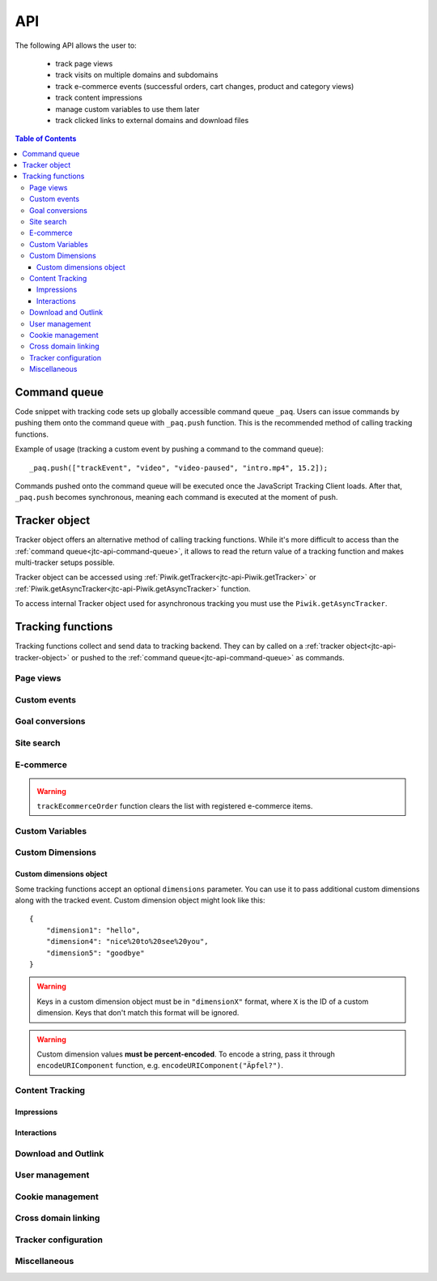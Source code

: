 .. highlight:: js
.. default-domain:: js

.. _data-collection-javascript-tracking-client-api:

API
===

The following API allows the user to:

    * track page views
    * track visits on multiple domains and subdomains
    * track e-commerce events (successful orders, cart changes, product and
      category views)
    * track content impressions
    * manage custom variables to use them later
    * track clicked links to external domains and download files

.. contents:: Table of Contents

.. _jtc-api-command-queue:

Command queue
-------------

Code snippet with tracking code sets up globally accessible command queue
``_paq``. Users can issue commands by pushing them onto the command queue with
``_paq.push`` function. This is the recommended method of calling tracking
functions.

.. function:: _paq.push(command)

    Issues a command, e.g. track page view, custom event, site search etc.

    :param Array<string> command: Array containing a tracking function's `name`
        followed by its arguments. The number of arguments and their meaning
        are determined by the tracking function.

Example of usage (tracking a custom event by pushing a command to the command queue)::

    _paq.push(["trackEvent", "video", "video-paused", "intro.mp4", 15.2]);

Commands pushed onto the command queue will be executed once the JavaScript
Tracking Client loads. After that, ``_paq.push`` becomes synchronous, meaning
each command is executed at the moment of push.

.. _jtc-api-tracker-object:

Tracker object
--------------

Tracker object offers an alternative method of calling tracking functions.
While it's more difficult to access than the :ref:`command queue<jtc-api-command-queue>`,
it allows to read the return value of a tracking function and makes
multi-tracker setups possible.

Tracker object can be accessed using :ref:`Piwik.getTracker<jtc-api-Piwik.getTracker>`
or :ref:`Piwik.getAsyncTracker<jtc-api-Piwik.getAsyncTracker>` function.

.. _jtc-api-Piwik.getTracker:

.. function:: Piwik.getTracker(trackerUrl, siteId)

    Getter for Tracker object.

    :param string trackerUrl: **Required** URL for Tracker
    :param string siteId: **Required** Site ID that will be linked to tracked data.
    :returns: Tracker object

    Example of usage (accessing Tracker object and tracking a custom event)::

        var tracker = Piwik.getTracker("https://example.com/", "45e07cbf-c8b3-42f3-a6d6-a5a176f623ef");
        tracker.trackEvent("video", "video-paused", "intro.mp4", 15.2);

.. _jtc-api-Piwik.getAsyncTracker:

To access internal Tracker object used for asynchronous tracking you must use
the ``Piwik.getAsyncTracker``.

.. function:: Piwik.getAsyncTracker(trackerUrl, siteId)

    Getter for Tracker instance.

    :param string trackerUrl: **Required** URL for Tracker
    :param string siteId: **Required** Site Id that will be linked to tracked data.
    :returns: Tracker instance

    Example of usage (accessing Tracker object and tracking a custom event)::

        var tracker = Piwik.getAsyncTracker("https://example.com/", "45e07cbf-c8b3-42f3-a6d6-a5a176f623ef");
        tracker.trackEvent("video", "video-paused", "intro.mp4", 15.2);

    Tracker object is also accessible through ``this`` keyword in a special
    command pushed to command queue, where the first element of the command
    array is a custom function.::

        _paq.push([function () {
            // *this* is a Tracker object
            this.addEcommerceItem("01725334", "USB-C chord")
            console.log(this.getEcommerceItems());
        }]);

    .. warning::

        Tracker object can't be accessed before JavaScript Tracking Client
        loads.

.. _jtc-api-tracking-functions:

Tracking functions
------------------

Tracking functions collect and send data to tracking backend. They can by
called on a :ref:`tracker object<jtc-api-tracker-object>` or pushed to
the :ref:`command queue<jtc-api-command-queue>` as commands.





.. _jtc-api-page-views:

Page views
^^^^^^^^^^

.. _jtc-api-trackPageView:

.. function:: trackPageView([customPageTitle])

    Tracks page view of the page that the function was run on.

    :param string customPageTitle: **Optional** Custom page title, used only for this event

    Example of usage::

        [command queue]
        _paq.push(["trackPageView"]);
        [tracker object]
        tracker.trackPageView();

    .. note::

        To overwrite page title for **all events** that will happen on the page
        (until a reload), use :ref:`setDocumentTitle<jtc-api-setDocumentTitle>`
        function.

    .. note::

        ``trackPageView`` is included in the default tracker setup snippet.
        It's likely you're already using it.





.. _jtc-api-custom-events:

Custom events
^^^^^^^^^^^^^

.. _jtc-api-trackEvent:

.. function:: trackEvent(category, action[, name[, value[, dimensions]]])

    Tracks custom event, e.g. when visitor interacts with the page.

    :param string category: **Required** Event category
    :param string action: **Required** Event action
    :param string name: **Optional** Event name
    :param number value: **Optional** Event value
    :param object dimensions: **Optional** :ref:`Custom dimensions<jtc-api-custom-dimensions-object>` to pass along with the custom event

    Example of usage (tracking when the visitor clicks on the cancel button with
    exit intent)::

        [command queue]
        _paq.push(["trackEvent", "Exit intent", "Click on button", "Cancel"]);
        [tracker object]
        tracker.trackEvent("Exit intent", "Click on button", "Cancel");





.. _jtc-api-goal-conversions:

Goal conversions
^^^^^^^^^^^^^^^^

.. _jtc-api-trackGoal:

.. function:: trackGoal(goalID[, conversionValue[, dimensions]])

    Tracks manual goal conversion.

    :param number|string goalID: **Required** Goal ID (integer or UUID)
    :param number conversionValue: **Optional** Conversion value (revenue)
    :param object dimensions: **Optional** :ref:`Custom dimensions<jtc-api-custom-dimensions-object>` to pass along with the conversion

    Example of usage (tracking conversion of goal *1* with value *15*)::

        [command queue]
        _paq.push(["trackGoal" 1, 15]);
        [tracker object]
        tracker.trackGoal(1, 15);





.. _jtc-api-site-search:

Site search
^^^^^^^^^^^

.. _jtc-api-trackSiteSearch:

.. function:: trackSiteSearch(keyword[, category[, resultCount[, dimensions]]])

    Tracks search requests on a website.

    :param string keyword: **Required** What keyword the visitor entered into the search box
    :param string category: **Optional** Category selected in the search engine, can be set ``undefined`` if not applicable
    :param number searchCount: **Optional** The number of search results shown
    :param object dimensions: **Optional** :ref:`Custom dimensions<jtc-api-custom-dimensions-object>` to pass along with the site search event

    Example of usage::

        [command queue]
        _paq.push(["trackSiteSearch", "stove", undefined, 20]);
        [tracker object]
        tracker.trackSiteSearch("stove", undefined, 20);





.. _jtc-api-ecommerce:

E-commerce
^^^^^^^^^^

.. _jtc-api-addEcommerceItem:

.. function:: addEcommerceItem(productSKU[, productName[, productCategory[, productPrice[, productQuantity]]]])

    Adds a product to a virtual shopping cart. If a product with the same SKU
    is in the cart, it will be removed first. Does not send any data to the
    tracker backend.

    :param string productSKU: **Required** Product stock-keeping unit
    :param string productName: **Optional** Product name
    :param string|Array<string> productCategory: **Optional** Product category or an array of up to 5 categories
    :param number productPrice: **Optional** Product price
    :param number productQuantity: **Optional** The number of units

    Example of usage::

        [command queue]
        _paq.push(["addEcommerceItem", "craft-311", "Unicorn Iron on Patch", "Crafts & Sewing", 499, 3]);
        [tracker object]
        tracker.addEcommerceItem("craft-311", "Unicorn Iron on Patch", "Crafts & Sewing", 499, 3);

    .. note::

        This function does not send any data to tracker backend. It only
        prepares the virtual shopping cart to be sent with
        :ref:`trackEcommerceCartUpdate<jtc-api-trackEcommerceCartUpdate>`
        or :ref:`trackEcommerceOrder<jtc-api-trackEcommerceOrder>`.

    .. warning::

        The state of the virtual shopping cart is not persisted in browser
        storage. You must add all products again after a page reload.

    .. warning::

        Adding a product with a SKU that has been previously added will first
        remove the old product, e.g.::

            [command queue]
            _paq.push(["addEcommerceItem", "72625151", "Yellow notebook 150 pages", "School supplies", 10.00, 1]); // 1 item with sku 72625151
            _paq.push(["addEcommerceItem", "72625151", "Yellow notebook 150 pages", "School supplies", 10.00, 2]); // 2 items with sku 72625151, not 3!
            [tracker object]
            tracker.addEcommerceItem("72625151", "Yellow notebook 150 pages", "School supplies", 10.00, 1); // 1 item with sku 72625151
            tracker.addEcommerceItem("72625151", "Yellow notebook 150 pages", "School supplies", 10.00, 2); // 2 items with sku 72625151, not 3!

.. _jtc-api-removeEcommerceItem:

.. function:: removeEcommerceItem(productSKU)

    Removes a product with the provided SKU from a virtual shopping cart. If
    multiple units of that product are in the virtual cart, all of them will be
    removed. Does not send any data to the tracker backend.

    :param string productSKU: **Required** stock-keeping unit of a product to remove

    Example of usage::

        [command queue]
        _paq.push(["removeEcommerceItem", "craft-311"]);
        [tracker object]
        tracker.removeEcommerceItem("craft-311");

    .. note::

        This function does not send any data to tracker backend. It only
        prepares the virtual shopping cart to be sent with
        :ref:`trackEcommerceCartUpdate<jtc-api-trackEcommerceCartUpdate>`
        or :ref:`trackEcommerceOrder<jtc-api-trackEcommerceOrder>`.

    .. warning::

        The state of the virtual shopping cart is not persisted in browser
        storage. You must add all products again after a page reload.

.. _jtc-api-clearEcommerceCart:

.. function:: clearEcommerceCart()

    Removes all items from a virtual shopping cart. Does not send any data to
    the tracker backend.

    Example of usage::

        [command queue]
        _paq.push(["clearEcommerceCart"]);
        [tracker object]
        tracker.clearEcommerceCart();

    .. note::
        This function does not send any data to tracker backend. It only
        prepares the virtual shopping cart to be sent with
        :ref:`trackEcommerceCartUpdate<jtc-api-trackEcommerceCartUpdate>`
        or :ref:`trackEcommerceOrder<jtc-api-trackEcommerceOrder>`.

    .. warning::

        The state of the virtual shopping cart is not persisted in browser
        storage. You must add all products again after a page reload.

.. _jtc-api-getEcommerceItems:

.. function:: getEcommerceItems()

    Returns a copy of items from a virtual shopping cart. Does not send any
    data to the tracker backend.

    :returns: Object containing all tracked items (format: ``Object<productSKU, Array[productSKU, productName, productCategory, price, quantity]>``)

    Example of usage::

        [command queue]
        _paq.push([function () { console.log(this.getEcommerceItems()); }]);
        [tracker object]
        console.log(tracker.getEcommerceItems());

    Example return value::

        {
            "52441051": ["52441051", "SUPER Notebook 15\" Ocean Blue", "Laptops", 2200, 1],
            "19287236": ["19287236", "Earbuds COOL PRO x300 BT", "Accessories", 85, 2],
        }

    .. warning::

        The state of the virtual shopping cart is not persisted in browser
        storage. You must add all products again after a page reload.

.. _jtc-api-setEcommerceView:

.. function:: setEcommerceView([productSKU[, productName[, productCategory[, productPrice]]]])

    Tracks product or category view. Must be followed by a :ref:`page view<jtc-api-page-views>`.

    :param string productSKU: **Optional** Product stock-keeping unit.
    :param string productName: **Optional** Product name.
    :param string|Array<string> productCategory: **Optional** Category or an array of up to 5 categories.
    :param number productPrice: **Optional** Category or an array of up to 5 categories.

    When tracking **product views**, provide ``productSKU`` and optionally
    other parameters.

    When tracking **category views**, provide only ``productCategory``. Skip
    ``productSKU``, ``productName`` and ``productPrice`` parameters supplying
    ``undefined`` where necessary.

    Example of usage::

        [command queue]
        _paq.push(["setEcommerceView", undefined, undefined, "Crafts & Sewing"]); // category view
        _paq.push(["trackPageView"]);

        _paq.push(["setEcommerceView", "craft-311", "Unicorn Iron on Patch", "Crafts & Sewing", 499]); // product view
        _paq.push(["trackPageView"]);

        [tracker object]
        tracker.setEcommerceView(undefined, undefined, "Crafts & Sewing"); // category view
        tracker.trackPageView();

        tracker.setEcommerceView("craft-311", "Unicorn Iron on Patch", "Crafts & Sewing", 499); // product view
        tracker.trackPageView();

    .. warning::

        ``setEcommerceView`` does not send data itself. It must be followed by
        a call to :ref:`trackPageView<jtc-api-trackPageView>`.

.. _jtc-api-trackEcommerceCartUpdate:

.. function:: trackEcommerceCartUpdate(cartAmount)

    Tracks items present in a virtual shopping cart (registered with :ref:`addEcommerceItem<jtc-api-addEcommerceItem>`);

    :param number cartAmount: **Required** The total value of items in the cart

    Example of usage::

        [command queue]
        _paq.push(["trackEcommerceCartUpdate", 250]);
        [tracker object]
        tracker.trackEcommerceCartUpdate(250);

    .. todo::
        Why Tracker doesn't count cartAmount by itself? Why user must do this?

    .. warning::

        Make sure all products from the cart have been registered using
        ``addEcommerceItem`` before tracking a cart update. Remember that when
        a page is reloaded, the cart resets and all products must be registered again.

.. _jtc-api-trackEcommerceOrder:

.. function:: trackEcommerceOrder(orderID, orderGrandTotal[, orderSubTotal[, orderTax[, orderShipping[, orderDiscount]]]])

    Tracks a successfully placed e-commerce order with items present in a
    virtual cart (registered using :ref:`addEcommerceItem<jtc-api-addEcommerceItem>`).

    :param string orderID: **Required** String uniquely identifying an order
    :param number orderGrandTotal: **Required** Order Revenue grand total - tax, shipping and discount included
    :param number orderSubTotal: **Optional** Order subtotal - without shipping
    :param number orderTax: **Optional** Order tax amount
    :param number orderShipping: **Optional** Order shipping cost
    :param number orderDiscount: **Optional** Order discount amount

    Example of usage::

        [command queue]
        _paq.push(["trackEcommerceOrder", "3352", 499, 399, 0, 100]);
        [tracker object]
        tracker.trackEcommerceOrder("3352", 499, 399, 0, 100);

.. warning::

    ``trackEcommerceOrder`` function clears the list with registered e-commerce items.





.. _jtc-api-custom-variables:

Custom Variables
^^^^^^^^^^^^^^^^

.. deprecated:: 5.5
    We strongly advise using custom dimensions instead.

.. _jtc-api-setCustomVariable:

.. function:: setCustomVariable(index, name[, value[, scope]])

    Sets a custom variable that can be used later.

    :param number index: **Required** Index from 1 to 5 where the variable is stored
    :param string name: **Required** Name of the variable
    :param string value: **Optional** Value of the variable, limited to 200 characters
    :param string scope: **Optional** Scope of the variable, ``"visit"`` or ``"page"``. The default value is ``"visit"``.

    Example of usage::

        [command queue]
        _paq.push(["setCustomVariable", 1, "AspectRatio", "16:9", "visit"]);
        [tracker object]
        tracker.setCustomVariable(1, "AspectRatio", "16:9", "visit");

    .. note::

        A custom variable with the ``"visit"`` scope will be saved for an entire session, you don't need to set it on every page.

    .. warning::

        Index is separate for each variable scope.

.. _jtc-api-deleteCustomVariable:

.. function:: deleteCustomVariable(index[, scope])

    Removes a previously set custom variable.

    :param number index: **Required** Number from 1 to 5 where variable is stored
    :param string scope: **Optional** Scope of the variable, ``"visit"`` or ``"page"``. The default value is ``"visit"``.

    Example of usage::

        [command queue]
        _paq.push(["deleteCustomVariable", 1, "visit"]);
        [tracker object]
        tracker.deleteCustomVariable(1, "visit");

.. _jtc-api-getCustomVariable:

.. function:: getCustomVariable(index[, scope])

    Returns the value of a previously set custom variable.

    :param number index: **Required** Number from 1 to 5 where variable is stored
    :param string scope: **Optional** Scope of the variable, ``"visit"`` or ``"page"``. The default value is ``"visit"``.

    :rtype:  Array[string, string]|boolean
    :returns: Custom variable value as an array with name and value if the custom variable exists or ``false`` if it doesn't.

    Example of usage::

        [command queue]
        _paq.push([function() {
            var customVariable = this.getCustomVariable(1, "visit");
            console.log(customVariable);
        }]);
        [tracker object]
        var customVariable = tracker.getCustomVariable(1, "visit");
        console.log(customVariable);

    Example return value::

        ["theme", "dark-01"]

.. _jtc-api-storeCustomVariablesInCookie:

.. function:: storeCustomVariablesInCookie()

    Enables storing ``"visit"`` type custom variables in a first party cookie.

    Example of usage::

        [command queue]
        _paq.push(["storeCustomVariablesInCookie"]);
        [tracker object]
        tracker.storeCustomVariablesInCookie();





.. _jtc-api-custom-dimensions:

Custom Dimensions
^^^^^^^^^^^^^^^^^

.. _jtc-api-setCustomDimensionValue:

.. function:: setCustomDimensionValue(customDimensionID, customDimensionValue)

    .. versionadded:: 15.3

    Sets a custom dimension to be used later.

    :param number customDimensionID: **Required** ID of a custom dimension
    :param string customDimensionValue: **Required** Value of a custom dimension

    Example of usage::

        [command queue]
        _paq.push(["setCustomDimensionValue", 3, "loginStatus"]);
        [tracker object]
        tracker.setCustomDimensionValue(3, "loginStatus");

    .. warning::

        When you set a custom dimension, its value will be used in all tracking
        requests within a page load.

    .. warning::

        This function does not send any data to the tracking backend. It
        prepares a custom dimension to be sent with following events, e.g. page
        view, e-commerce events, outlink or download events.

.. _jtc-api-deleteCustomDimension:

.. function:: deleteCustomDimension(customDimensionID)

    Removes a custom dimension with the specified ID.

    :param number customDimensionID: **Required** ID of a custom dimension

    Example of usage::

        [command queue]
        _paq.push(["deleteCustomDimension", 3]);
        [tracker object]
        tracker.deleteCustomDimension(3);

.. _jtc-api-getCustomDimensionValue:

.. function:: getCustomDimensionValue(customDimensionID)

    .. versionadded:: 15.3

    Returns the value of a custom dimension with the specified ID.

    :param number customDimensionID: **Required** ID of a custom dimension
    :returns: Value set with :ref:`setCustomDimensionValue<jtc-api-setCustomDimensionValue>`
    :rtype: string

    Example of usage::

        [command queue]
        _paq.push([function() {
            var customDimension = this.getCustomDimensionValue(3);
            console.log(customDimension);
        }]);
        [tracker object]
        var customDimension = this.getCustomDimensionValue(3);

.. _jtc-api-setCustomDimension:

.. function:: setCustomDimension(customDimensionID, customDimensionValue)

    .. deprecated:: 15.3
        Function ``setCustomDimension`` is deprecated due to the difficulty of
        use (passed values should be URL encoded). Please use
        :ref:`setCustomDimensionValue<jtc-api-setCustomDimensionValue>`
        instead.

    Sets a custom dimension to be used later.

    :param number customDimensionID: **Required** ID of a custom dimension
    :param string customDimensionValue: **Required** Value of a custom dimension (should be URL encoded)

    Example of usage::

        [command queue]
        _paq.push(["setCustomDimension", 3, "loginStatus"]);
        [tracker object]
        tracker.setCustomDimension(3, "loginStatus");

    .. warning::

        When you set a Custom Dimension, that value will be used in all
        tracking requests within a page load.

    .. warning::
        This function does not send any data to the tracker backend. It sets a
        Custom Dimension to be sent with following events, e.g. page view,
        e-commerce events, outlink or download events.

.. _jtc-api-getCustomDimension:

.. function:: getCustomDimension(customDimensionID)

    .. deprecated:: 15.3
        Function ``getCustomDimension`` is deprecated due to the difficulty of
        use (returned values are URL-encoded). Please use
        :ref:`getCustomDimensionValue<jtc-api-getCustomDimensionValue>`
        instead.

    Returns the value of a custom dimension.

    :param number customDimensionID: **Required** ID of a custom dimension
    :returns: Value set with :ref:`setCustomDimension<jtc-api-setCustomDimension>`
    :rtype: string

    Example of usage::

        [command queue]
        _paq.push([ function() {
            var customDimension = this.getCustomDimension(3);
            console.log(customDimension);
        }]);
        [tracker object]
        var customDimension = tracker.getCustomDimension(3);
        console.log(customDimension);

.. _jtc-api-custom-dimensions-object:

Custom dimensions object
""""""""""""""""""""""""

Some tracking functions accept an optional ``dimensions`` parameter. You can
use it to pass additional custom dimensions along with the tracked event.
Custom dimension object might look like this::

    {
        "dimension1": "hello",
        "dimension4": "nice%20to%20see%20you",
        "dimension5": "goodbye"
    }

.. warning::

    Keys in a custom dimension object must be in ``"dimensionX"`` format, where
    ``X`` is the ID of a custom dimension. Keys that don't match this format
    will be ignored.

.. warning::

    Custom dimension values **must be percent-encoded**. To encode a string,
    pass it through ``encodeURIComponent`` function, e.g. ``encodeURIComponent("Äpfel?")``.





.. _jtc-api-content-tracking:

Content Tracking
^^^^^^^^^^^^^^^^

.. _jtc-api-impressions:

Impressions
"""""""""""

.. _jtc-api-trackAllContentImpressions:

.. function:: trackAllContentImpressions()

    Scans the entire DOM for content blocks and tracks impressions after all
    page elements load. It does not send duplicates on repeated calls unless
    ``trackPageView`` was called in between ``trackAllContentImpressions``
    invocations.

    Example of usage::

        [command queue]
        _paq.push(["trackAllContentImpressions"]);
        [tracker object]
        tracker.trackAllContentImpressions();

.. _jtc-api-trackVisibleContentImpressions:

.. function:: trackVisibleContentImpressions([checkOnScroll[, watchInterval]])

    Scans DOM for all visible content blocks and tracks impressions.

    :param boolean checkOnScroll: **Optional** Whether to scan for visible content on ``scroll`` event. Default value: ``true``.
    :param number watchInterval: **Optional** Delay, in milliseconds, between scans for new visible content. Periodic checks can be disabled by passing ``0``. Default value: ``750``.

    Example of usage::

        [command queue]
        _paq.push(["trackVisibleContentImpressions", true, 2000]);
        [tracker object]
        tracker.trackVisibleContentImpressions(true, 2000);

    .. warning::

        Neither option can be changed after the initial setup.

    .. warning::

        It will not detect content blocks placed in a scrollable element.

.. _jtc-api-trackContentImpressionsWithinNode:

.. function:: trackContentImpressionsWithinNode(domNode)

    Scans ``domNode`` (with its children) for all content blocks and tracks
    impressions.

    :param Node domNode: **Required** DOM node with content blocks (elements with ``data-track-content`` attribute) inside

    Example of usage::

        [command queue]
        var element = document.querySelector("#impressionContainer");
        _paq.push(["trackContentImpressionsWithinNode", element]);

        [tracker object]
        var element = document.querySelector("#impressionContainer");
        tracker.trackContentImpressionsWithinNode(element);

    .. note::

        It can be used with ``trackVisibleContentImpressions`` to track only
        visible content impressions.

.. _jtc-api-trackContentImpression:

.. function:: trackContentImpression(contentName, contentPiece, contentTarget)

    Tracks manual content impression event.

    :param string contentName: **Required** Name of a content block
    :param string contentPiece: **Required** Name of the content that was displayed (e.g. link to an image)
    :param string contentTarget: **Required** Where the content leads to (e.g. URL of some external website)

    Example of usage::

        [command queue]
        _paq.push(["trackContentImpression", "promo-video", "https://example.com/public/promo-01.mp4", "https://example.com/more"]);

        [tracker object]
        tracker.trackContentImpression("promo-video", "https://example.com/public/promo-01.mp4", "https://example.com/more");

.. _jtc-api-logAllContentBlocksOnPage:

.. function:: logAllContentBlocksOnPage()

    Print all content blocks to the console for debugging purposes.

    Example output::

        [
            {
                "name": "promo-video",
                "piece": "https://example.com/public/promo-01.mp4",
                "target": "https://example.com/more"
            }
        ]

.. _jtc-api-interactions:

Interactions
""""""""""""

.. _jtc-api-trackContentInteractionNode:

.. function:: trackContentInteractionNode(domNode[, contentInteraction])

    Tracks interaction with a block in domNode. Can be called from code placed
    in ``onclick`` attribute.

    :param Node domNode: **Required** Node marked as content block or containing content blocks. If content block can't be found, nothing will tracked.
    :param string contentInteraction: **Optional** Name of interaction (e.g. ``"click"``). Default value: ``"Unknown"``.

    Example of usage::

        [command queue]
        var domNode = document.querySelector("#add-image");
        _paq.push(["trackContentInteractionNode", domNode, "clicked"]);

        [tracker object]
        var domNode = document.querySelector("#add-image");
        tracker.trackContentInteractionNode(domNode, "clicked");

    Example of usage in ``onclick`` attribute:

    .. code-block:: html

        <button onclick="function(){_paq.push(['trackContentInteractionNode', this, 'clicked']);}">Click me!</button>

.. _jtc-api-trackContentInteraction:

.. function:: trackContentInteraction(contentInteraction, contentName, contentPiece, contentTarget)

    Tracks manual content interaction event.

    :param string contentInteraction: **Required** Type of interaction (e.g. ``"click"``)
    :param string contentName: **Required** Name of a content block
    :param string contentPiece: **Required** Name of the content that was displayed (e.g. link to an image)
    :param string contentTarget: **Required** Where the content leads to (e.g. URL of some external website)

    Example of usage::

        [command queue]
        _paq.push(["trackContentImpression", "clicked", "trackingWhitepaper", "document", "http://cooltracker.tr/whitepaper"]);
        [tracker object]
        tracker.trackContentImpression("clicked", "trackingWhitepaper", "document", "http://cooltracker.tr/whitepaper");

    .. warning::
        Use this function in conjunction with ``trackContentImpression``, as it
        can only be mapped with an impression by ``contentName``.





.. _jtc-api-download-and-outlink:

Download and Outlink
^^^^^^^^^^^^^^^^^^^^

.. _jtc-api-trackLink:

.. function:: trackLink(linkAddress, linkType[, dimensions[, callback]])

    Manually tracks outlink or download event with provided values.

    :param string linkAddress: **Required** URL address of the link
    :param string linkType: **Required** Type of the link, ``"link"`` for outlink, ``"download"`` for download
    :param object dimensions: **Optional** :ref:`Custom dimensions<jtc-api-custom-dimensions-object>` to pass along with the link event
    :param function callback: **Optional** Function that should be called after tracking the link

    Example of usage::

        [command queue]
        _paq.push(["trackLink", "http://www.example.com/example", "link"]);
        [tracker object]
        tracker.trackLink("http://www.example.com/example", "link");

    Example of usage in ``onclick`` attribute:

    .. code-block:: html

        <button onclick="_paq.push(['trackLink', 'http://www.example.com/example', 'link'])">
            Click me!
        </button>

.. _jtc-api-enableLinkTracking:

.. function:: enableLinkTracking(enable)

    Enables or disables automatic link tracking. If enabled, left, right and
    middle clicks on links will be treated as opening a link. Opening a links
    to an external site (different domain) creates an outlink event. Opening a
    link to a downloadable file creates a download event.

    :param boolean enable: **Required** Whether to enable automatic link tracking. The default value is ``true``.

    Example of usage::

        [command queue]
        _paq.push(["trackPageView"]);
        _paq.push(["enableLinkTracking"]);

        [tracker object]
        tracker.trackPageView();
        tracker.enableLinkTracking();

    .. note::

        ``enableLinkTracking`` is part of the default tracking code snippet.
        It's likely your setup already has it.

    .. note::

        Outlinks events are tracked only when a link points to a different
        (external) domain. If that domain belongs to you and you don't want to
        track outlinks when visitors open it, use :ref:`setDomains<jtc-api-setDomains>`
        function to define internal domains and subdomains.

    .. warning::

        ``enableLinkTracking`` should be called right after the first
        ``trackPageView`` or ``trackEvent``.

.. _jtc-api-setIgnoreClasses:

.. function:: setIgnoreClasses(classes)

    Set a list of class names that indicate a link should not be tracked.

    :param string|Array<string> classes: **Required** CSS class name or an array of class names

    Example of usage::

        [command queue]
        _paq.push(["setIgnoreClasses", ["do-not-track", "ignore-link"]]);
        [tracker object]
        tracker.setIgnoreClasses(["do-not-track", "ignore-link"]);

    .. note::

        Elements with ``piwik-ignore`` and ``piwik_ignore`` classes are always
        ignored.

.. _jtc-api-setLinkClasses:

.. function:: setLinkClasses(classes)

    Sets a list of class names that indicate whether a link is an outlink and
    not download.

    :param string|Array<string> classes: **Required** CSS class name or an array of class names

    Example of usage::

        [command queue]
        _paq.push(["setLinkClasses", "this-is-an-outlink"]);
        [tracker object]
        tracker.setLinkClasses("this-is-an-outlink");

    .. note::

        Elements with ``piwik-link`` or ``piwik_link`` class are always
        treated as outlinks.

.. _jtc-api-setDownloadClasses:

.. function:: setDownloadClasses(classes)

    Sets a list of class names that indicate whether a list is a download and
    not an outlink.

    :param string|Array<string> classes: **Required** CSS class name or an array of class names

    Example of usage::

        [command queue]
        _paq.push(["setLinkClasses", "this-is-a-download"]);
        [tracker object]
        tracker.setLinkClasses("this-is-a-download");

    .. note::

        Elements with ``download`` attribute, ``piwik-download`` class or
        ``piwik_download`` class are always treated as downloads.

    .. note::

        Links containing a :ref:`known file extension<jtc-api-setDownloadExtensions>`
        will be treated as a downloads as well.

.. _jtc-api-setDownloadExtensions:

.. function:: setDownloadExtensions(extensions)

    Overwrites the list of file extensions indicating that a link is a download.

    :param string|Array<string> extensions: **Required** List of extensions to
        be set. Can be written as string, e.g. ``"zip|rar"``, or an array, e.g.
        ``["zip", "rar"]``.

    Links containing a known file extension are treated as downloads and not
    outlinks. We check for extensions at the end of URL path and in query
    parameter values. Below are examples of URL with extensions detected.

    * http\://example.com/path/file\ **.zip**
    * http\://example.com/path/file\ **.zip**\ #hello
    * http\://example.com/path/file\ **.zip**\ ?a=102
    * http\://example.com/path/?a=file\ **.zip**
    * http\://example.com/path/?a=file\ **.zip**\ &b=29

    The default download extensions list contains the following extensions:

    ``7z``, ``aac``, ``apk``, ``arc``, ``arj``, ``asf``, ``asx``, ``avi``, ``azw3``, ``bin``, ``csv``,
    ``deb``, ``dmg``, ``doc``, ``docx``, ``epub``, ``exe``, ``flv``, ``gif``, ``gz``, ``gzip``,
    ``hqx``, ``ibooks``, ``jar``, ``jpg``, ``jpeg``, ``js``, ``mobi``, ``mp2``, ``mp3``, ``mp4``,
    ``mpg``, ``mpeg``, ``mov``, ``movie``, ``msi``, ``msp``, ``odb``, ``odf``, ``odg``, ``ods``,
    ``odt``, ``ogg``, ``ogv``, ``pdf``, ``phps``, ``png``, ``ppt``, ``pptx``, ``qt``, ``qtm``, ``ra``,
    ``ram``, ``rar``, ``rpm``, ``sea``, ``sit``, ``tar``, ``tbz``, ``tbz2``, ``bz``, ``bz2``, ``tgz``,
    ``torrent``, ``txt``, ``wav``, ``wma``, ``wmv``, ``wpd``, ``xls``, ``xlsx``, ``xml``, ``z``, ``zip``

    Example of usage::

        [command queue]
        _paq.push(["addDownloadExtensions", "mhj|docx"]);
        [tracker object]
        tracker.addDownloadExtensions("mhj|docx");

    .. warning::

        The list of download extensions is not persisted in the browser. It has
        to be configured on every page load.

.. _jtc-api-addDownloadExtensions:

.. function:: addDownloadExtensions(extensions)

    Adds new extensions to the download extensions list.

    :param string|Array<string> extensions: **Required** List of extensions to
        be added. Can be written as string, e.g. ``"7z|apk|mp4"``, or an array,
        e.g. ``["7z","apk","mp4"]``.

    .. warning::

        The list of download extensions is not persisted in the browser. It has
        to be configured on every page load.

.. _jtc-api-removeDownloadExtensions:

.. function:: removeDownloadExtensions(extensions)

    Removes extensions from the download extensions list.

    :param string|Array<string> extensions: **Required** List of extensions to
        remove. Can be written as string, e.g. ``"zip|rar"``, or an array, e.g.
        ``["zip", "rar"]``.

    Example of usage::

        [command queue]
        _paq.push(["removeDownloadExtensions", "mhj|docx"]);
        [tracker object]
        tracker.removeDownloadExtensions("mhj|docx");

    .. warning::

        The list of download extensions is not persisted in the browser. It has
        to be configured on every page load.





.. _jtc-api-user-management:

User management
^^^^^^^^^^^^^^^

.. _jtc-api-setUserId:

.. function:: setUserId(userID)

    Sets user ID, which will help identify a user of your application across
    many devices and browsers.

    :param string userID: **Required** Non-empty, unique ID of a user in application

    Example of usage::

        [command queue]
        _paq.push(["setUserId", "19283"]);
        [tracker object]
        tracker.setUserId("19283");

    .. todo:: is user id persistent?

.. _jtc-api-resetUserId:

.. function:: resetUserId()

    Clears previously set ``userID``, e.g. when visitor logs out.

    Example of usage::

        [command queue]
        _paq.push(["resetUserId"]);
        [tracker object]
        tracker.resetUserId();

.. _jtc-api-setUserIsAnonymous:

.. function:: setUserIsAnonymous(isAnonymous)

    Enables or disables anonymous tracking (anonymous = without consent). Does
    not send any data to tracking backend. The next emitted event will have
    anonymous mode set accordingly.

    :param boolean isAnonymous: **Required** Whether visitor is anonymous

    Example of usage::

        [command queue]
        _paq.push(["setUserIsAnonymous", true]);
        [tracker object]
        tracker.setUserIsAnonymous(true);

.. _jtc-api-deanonymizeUser:

.. function:: deanonymizeUser()

    Disables anonymous tracking and sends deanonymization event to the tracking
    server. Recommended method for disabling anonymous tracking.

    Example of usage::

        [command queue]
        _paq.push(["deanonymizeUser"]);
        [tracker object]
        tracker.deanonymizeUser();

.. _jtc-api-getVisitorId:

.. function:: getVisitorId()

    Returns 16-character hex ID of the visitor.

    Example of usage::

        [command queue]
        _paq.push([function () {
            var visitorID = this.getVisitorId();
            console.log(visitorID);
        }]);
        [tracker object]
        var visitorID = tracker.getVisitorId();
        console.log(visitorID);

.. _jtc-api-getVisitorInfo:

.. function:: getVisitorInfo()

    Returns visitor information.

    :rtype: Array<string>
    :returns: String array with the following visitor info:

        0. new visitor flag indicating new (``"1"``) or returning (``"0"``) visitor
        1. visitor ID (16-character hex number)
        2. first visit timestamp (UNIX epoch time)
        3. previous visit count (``"0"`` for first visit)
        4. current visit timestamp (UNIX epoch time)
        5. last visit timestamp (UNIX epoch time or ``""`` if N/A)
        6. last e-commerce order timestamp (UNIX epoch time or ``""`` if N/A)

    Example of usage::

        [command queue]
        _paq.push([function () {
            var info = this.getVisitorInfo();
            console.log(info);
        }]);
        [tracker object]
        var info = tracker.getVisitorInfo();
        console.log(info);

    Example output::

        [
            "0",
            "6d85cb0b727eca52",
            "1624261490",
            "12",
            "1631115486",
            "1631115483",
            "1630590788"
        ]





.. _jtc-api-cookie-management:

Cookie management
^^^^^^^^^^^^^^^^^

.. _jtc-api-enableCookies:

.. function:: enableCookies()

    Enables all first party cookies. Cookies will be created on the next
    tracking request.

    .. note:: Tracker has cookies enabled by default.

.. _jtc-api-disableCookies:

.. function:: disableCookies()

    Disables all first party cookies. Existing cookies will be deleted in the
    next page view.

.. _jtc-api-deleteCookies:

.. function:: deleteCookies()

    Deletes existing tracking cookies on the next page view.

.. _jtc-api-hasCookies:

.. function:: hasCookies()

    Returns ``true`` if cookies are enabled in this browser.

.. _jtc-api-setCookieNamePrefix:

.. function:: setCookieNamePrefix(prefix)

    Sets the prefix for analytics tracking cookies. Default is ``"_pk_"``.

    :param string prefix: **Required** String that will replace default analytics tracking cookies prefix.

.. _jtc-api-setCookieDomain:

.. function:: setCookieDomain(domain)

    Sets the domain for the analytics tracking cookies.

    :param string domain: **Required** Domain that will be set as cookie domain. For enabling subdomain you can use wildcard sign or dot.

.. _jtc-api-setCookiePath:

.. function:: setCookiePath(path)

    Sets the analytics tracking cookies path.

    :param string path: **Required** Path that will be set, default is ``"/"``.

.. _jtc-api-setSecureCookie:

.. function:: setSecureCookie(secure)

    Toggles the secure cookie flag on all first party cookies (if you are
    using HTTPS).

    :param boolean secure: **Required** Whether to add secure flag to cookies.

.. _jtc-api-setVisitorCookieTimeout:

.. function:: setVisitorCookieTimeout(seconds)

    Sets the expiration time of visitor cookies.

    :param number seconds: **Required** Number of seconds after which the cookie will expire. Default is 13 months.

.. _jtc-api-setReferralCookieTimeout:

.. function:: setReferralCookieTimeout(seconds)

    Sets the expiration time of referral cookies.

    :param number seconds: **Required** Number of seconds after which the cookie will expire. Default is 6 months.

.. _jtc-api-setSessionCookieTimeout:

.. function:: setSessionCookieTimeout(seconds)

    Sets the expiration time of session cookies.

    :param number seconds: **Required** Number of seconds after which the cookie will expire. Default is 30 minutes.

.. _jtc-api-setVisitorIdCookie:

.. function:: setVisitorIdCookie()

    Sets cookie containing :term:`analytics ID`.

    .. note::

        It's needed only when tracker instance is created without use of
        :func:`_paq.push` and script needs to know :term:`analytics ID` before
        first tracking request is sent. Make sure that it is called after all
        methods that configure cookie are called (e.g. :func:`setCookieNamePrefix`,
        :func:`setCookieDomain`, :func:`setCookiePath`, etc.).





.. _jtc-api-cross-domain-linking:

Cross domain linking
^^^^^^^^^^^^^^^^^^^^

.. _jtc-api-enableCrossDomainLinking:

.. function:: enableCrossDomainLinking()

    Enables cross domain linking. Visitors across domains configured with
    :ref:`setDomains<jtc-api-setDomains>` function will be linked by
    passing visitor ID parameter in links.

.. _jtc-api-disableCrossDomainLinking:

.. function:: disableCrossDomainLinking()

    Disables cross domain linking.

.. _jtc-api-isCrossDomainLinkingEnabled:

.. function:: isCrossDomainLinkingEnabled()

    Returns boolean telling whether cross domain linking is enabled.

.. _jtc-api-setCrossDomainLinkingTimeout:

.. function:: setCrossDomainLinkingTimeout(seconds)

    Changes the time in which two visits across domains will be linked. The
    default timeout is 180 seconds (3 minutes).

    :param number seconds: **Required** Number of seconds in which two visits across domains will be linked

.. _jtc-api-getCrossDomainLinkingUrlParameter:

.. function:: getCrossDomainLinkingUrlParameter()

    Returns the name of a cross domain URL parameter (query parameter by
    default) holding visitor ID. This is ``"pk_vid"`` by default.

    Example usage::

        [command queue]
        _paq.push([function () {
            var parameter = this.getCrossDomainLinkingUrlParameter();
        }]);
        [tracker object]
        var parameter = tracker.getCrossDomainLinkingUrlParameter();

    .. note::

        If your application creates links dynamically, you'll have to add this parameter manually, e.g.

        .. code-block:: js

            var url = "http://myotherdomain.com/path/?" + tracker.getCrossDomainLinkingUrlParameter();
            $element.append('<a href="' + url + '">link</a>');


.. _jtc-api-customCrossDomainLinkDecorator:

.. function:: customCrossDomainLinkDecorator(urlDecorator)

    Sets custom cross domains URL decorator for injecting visitor ID into URLs.
    Used when cross domain linking is enabled (see :js:func:`enableCrossDomainLinking`).

    :param function urlDecorator: **Required** Function injecting a parameter to a URL address

    .. function:: urlDecorator(url, value, name)

        Decorator function accepts link URL, parameter name, parameter value
        (visitor ID) and returns a URL containing the parameter data.

        :param string url: **Required** Link URL
        :param string value: **Required** Value of visitor ID that should be passed via URL
        :param string name: **Required** Name of visitor ID parameter used by tracker (can be customized)
        :return: Decorated URL or ``null`` (no change in URL)
        :rtype: string|null

    Example of usage (value sent via URL query parameter - equivalent of default
    implementation)::

        [command queue]
        _paq.push(["customCrossDomainLinkDecorator", function (url, value, name) {
            var parsedUrl = new URL(url);
            parsedUrl.searchParams.append(name, value);
            return parsedUrl.href;
        }]);

        [tracker object]
        tracker.customCrossDomainLinkDecorator(function (url, value, name) {
            var parsedUrl = new URL(url);
            parsedUrl.searchParams.append(name, value);
            return parsedUrl.href;
        }]);

    .. todo:: Is anyone actually overwriting the default decorator?

.. _jtc-api-customCrossDomainLinkVisitorIdGetter:

.. function:: customCrossDomainLinkVisitorIdGetter(urlParser)

    Sets custom cross domain URL parser for extracting visitor ID from URLs.
    Should extract data injected by URL decorator (set via
    :js:func:`customCrossDomainLinkDecorator`). The getter should return
    visitor ID extracted from page URL (used by :js:func:`enableCrossDomainLinking`).

    :param function urlParser: **Required** Function extracting a visitor ID from a URL address

    .. function:: urlParser(url, name)

        Parser function accepts page URL, parameter name and returns parameter
        value (visitor ID).

        :param string url: **Required** Page URL
        :param string name: **Required** Name of parameter holding visitor ID
        :return: Visitor ID value (parsed from URL)
        :rtype: string

    Example usage (value sent via URL query parameter - equivalent of default
    implementation)::

        [command queue]
        _paq.push(["customCrossDomainLinkVisitorIdGetter", function (url, name) {
            return (new URL(url)).searchParams.get(name) || "";
        }]);
        [tracker object]
        tracker.customCrossDomainLinkVisitorIdGetter(function (url, name) {
            return (new URL(url)).searchParams.get(name) || "";
        });

    .. todo:: Is anyone actually overwriting the default visitor ID getter?





.. _jtc-api-tracker-configuration:

Tracker configuration
^^^^^^^^^^^^^^^^^^^^^

.. _jtc-api-setDomains:

.. function:: setDomains(domains)

    Allows to define a list of internal domains. Used in :ref:`outlink tracking<jtc-api-download-and-outlink>`
    for determining whether a link is an outlink and in :ref:`cross domain linking<jtc-api-cross-domain-linking>`
    for determining which links should have visitor ID parameter injected.

    :param Array<string> domains: **Required** A list of internal domains. Domains can contain wildcards: ``"*"``.

    Example of usage::

        [command queue]
        _paq.push(["setDomains", ["*.example.com", "*.example.co.uk"]]);
        [tracker object]
        tracker.setDomains(["*.example.com", "*.example.co.uk"]);

.. _jtc-api-setDocumentTitle:

.. function:: setDocumentTitle(title)

    Overwrites document title internally. All events sent afterwards will use
    the provided document title. The title shown in a browser window is not
    affected.

    :param string title: **Required** Custom title

    Example of usage::

        [command queue]
        _paq.push(["setDocumentTitle", document.title.toLocaleLowerCase()]);
        [tracker object]
        tracker.setDocumentTitle(document.title.toLocaleLowerCase());

.. _jtc-api-setTimingDataSamplingOnPageLoad:

.. function:: setTimingDataSamplingOnPageLoad(sampling)

    Configures page performance data collection. With non-zero sampling
    (5 by default), some page views will issue a page performance measurement.

    :param number sampling: **Required** Page performance sampling, integer between 0 and 100. 0 disables page performance data collection. 100 measures every page load.

    Example of usage::

        [command queue]
        _paq.push(["setTimingDataSamplingOnPageLoad", 0]); // disables page performance data collection
        _paq.push(["setTimingDataSamplingOnPageLoad", 5]); // 5% of page views will by followed by a page performance measurement, this is the default behavior
        _paq.push(["setTimingDataSamplingOnPageLoad", 30]); // 30% of page views will be followed by a page performance measurement
        _paq.push(["setTimingDataSamplingOnPageLoad", 100]); // 100% of page views will be followed by a page performance measurement

        [tracker object]
        tracker.setTimingDataSamplingOnPageLoad(0); // disables page performance data collection
        tracker.setTimingDataSamplingOnPageLoad(5); // 5% of page views will by followed by a page performance measurement, this is the default behavior
        tracker.setTimingDataSamplingOnPageLoad(30); // 30% of page views will be followed by a page performance measurement
        tracker.setTimingDataSamplingOnPageLoad(100); // 100% of page views will be followed by a page performance measurement

    .. note::

        The default sampling value is 5, meaning 5% of page loads will be measured.

    .. warning::

        This setting will have an effect only if it's used before the ``trackPageView``.

    .. warning::

        If a page is closed before it fully loads (e.g. visitor closes the tab
        immediately after opening the page), page performance data will not be
        collected.

.. _jtc-api-getTimingDataSamplingOnPageLoad:

.. function:: getTimingDataSamplingOnPageLoad()

    Returns page performance sampling number.

    Example of usage::

        [command queue]
        _paq.push([function () {
            console.log(this.getTimingDataSamplingOnPageLoad());
        }]);
        [tracker object]
        console.log(tracker.getTimingDataSamplingOnPageLoad());

    Example output::

        5

.. _jtc-api-enableHeartBeatTimer:

.. function:: enableHeartBeatTimer()

    When a visitor is not producing any events (e.g. because they are reading an
    article or watching a video), we don't know if they are still on the page.
    This might skew page statistics, e.g. *time on page* value. *Heartbeat timer*
    allows us to determine how much time visitors spend on a page by sending
    heartbeats to the server as long as the page is in focus.

    Example of usage::

        [command queue]
        _paq.push(["enableHeartBeatTimer"]);
        [tracker object]
        tracker.enableHeartBeatTimer();

    .. note::
        The first heartbeat will be sent 15 seconds after the page load. The
        time between heartbeats increases with the number of heartbeats sent
        and stops at 5 minutes. When a page looses focus, heartbeats will be
        paused until the focus is restored. The last heartbeat is sent 30
        minutes after the page view.

.. _jtc-api-setLinkTrackingTimer:

.. function:: setLinkTrackingTimer(milliseconds)

    When a visitor produces an events and closes the page immediately afterwards,
    e.g. when opening a link, the request might get cancelled. To avoid loosing
    the last event this way, Tracker will lock the page for a fraction of a
    second (if wait time hasn't passed), giving the request time to reach the
    server.

    ``setLinkTrackingTimer`` allows to change the default lock/wait time of 500ms.

    :param number milliseconds: **Required** How many milliseconds a request needs to reach the server.

    Example of usage::

        [command queue]
        _paq.push(["setLinkTrackingTimer", 100]);
        [tracker object]
        tracker.setLinkTrackingTimer(100);

    .. note::

        Requests sent using ``beacon`` method do not lock the page.

    .. note::

        Contrary to what the function name suggests, ``setLinkTrackingTimer``
        affects all other types of events. In recent versions of JavaScript
        Tracking Client, links are sent using ``beacon`` method if available.

.. _jtc-api-getLinkTrackingTimer:

.. function:: getLinkTrackingTimer()

    Returns lock/wait time after a request set by :ref:`setLinkTrackingTimer<jtc-api-setLinkTrackingTimer>`.

    Example of usage::

        [command queue]
        _paq.push([function () {
            var time = this.getLinkTrackingTimer();
            console.log(time);
        }]);
        [tracker object]
        var time = tracker.getLinkTrackingTimer();
        console.log(time);

.. _jtc-api-setSiteInspectorSetup:

.. function:: setSiteInspectorSetup(enable)

    `Site Inspector <https://chrome.google.com/webstore/detail/piwik-pro-site-inspector/njcnagohlmamfijimejlnelenhahnoce>`_
    is a Chrome browser extension that helps visualize analytics data (e.g.
    click heat map, scroll map) on tracked pages. Default configuration of
    Tracker will add configuration for this extension (in a page HTML), but it
    is possible to disable this behavior if you don't need it.

    :param boolean enable: **Required** Whether to enable site inspector support.

    Example of usage::

        [command queue]
        _paq.push(["setSiteInspectorSetup", false]);
        [tracker object]
        tracker.setSiteInspectorSetup(false);





.. _jtc-api-advanced-usage:

Miscellaneous
^^^^^^^^^^^^^

.. _jtc-api-ping:

.. function:: ping()

    Ping method sends requests that are not related to any visitor action, but
    can still update the session. the most common use for this method is
    updating session custom dimensions or custom variables.

    Example of usage::

        [command queue]
        _paq.push(["ping"]);
        [tracker object]
        tracker.ping();

.. _jtc-api-addListener:

.. function:: addListener(domElement)

    Adds automatic link tracking to an HTML element. Can be used to track links
    added to a document after page load.

    :param DOMElement domElement: **Required** Element that should be tracked like a link.

    Example of usage::

        [command queue]
        _paq.push(["addListener", document.querySelector("#dynamically-added-link")]);
        [tracker object]
        tracker.addListener(document.querySelector("#dynamically-added-link"));

    .. todo:: Shouldn't this function be private? Is it of any use to developers? They can track link manually.

.. _jtc-api-setRequestMethod:

.. function:: setRequestMethod(method)

    Sets the request method. ``GET`` and ``POST`` are valid methods. ``GET`` is
    the default.

    :param string method: **Required** Method that will be used in requests. Either ``"GET"`` or ``"POST"``.

    Example of usage::

        [command queue]
        _paq.push(["setRequestMethod", "POST"]);
        [tracker object]
        tracker.setRequestMethod("POST");

    .. todo:: Mention same domain or CORS setup for "POST" method

.. _jtc-api-setRequestContentType:

.. function:: setRequestContentType(contentType)

    Sets ``Content-Type`` header of tracking requests. Used when tracking using
    ``"POST"`` method (set by :ref:`setRequestMethod<jtc-api-setRequestMethod>`).

    :param string contentType: **Required** Content-Type value to be set.

    Example of usage::

        [command queue]
        _paq.push(["setRequestContentType", "text/plain"]);
        [tracker object]
        tracker.setRequestContentType("text/plain");

.. _jtc-api-setCustomRequestProcessing:

.. function:: setCustomRequestProcessing(function)

    Allows to access and modify query string before sending a page view or ping
    request.

    :param function function: **Required** Function accepting a query string and returning another query string.

    Example of usage::

        [command queue]
        _paq.push(["setCustomRequestProcessing", function (query) {
            var modifiedQuery = query.replace("rec=1", "rec=0");
            return modifiedQuery;
        }]);
        [tracker object]
        tracker.setCustomRequestProcessing(function (query) {
            var modifiedQuery = query.replace("rec=1", "rec=0");
            return modifiedQuery;
        });

    .. todo::

        Consider removing/deprecating this method for two reasons:
        1. It only affects pings and page views
        2. It is hard to use - doing anything useful with it requires parsing query parameter string

.. _jtc-api-enableJSErrorTracking:

.. function:: enableJSErrorTracking(unique)

    Enables tracking of unhandled JavaScript errors.

    :param boolean unique: **Optional** When set to true, tracker will send only unique errors from a page (duplicated errors will be ignored). Default: ``true``.

    .. note::

        Browsers may limit information about error details if it occurs in
        script loaded from different origin (see `details <https://developer.mozilla.org/en-US/docs/Web/API/GlobalEventHandlers/onerror#notes>`_).
